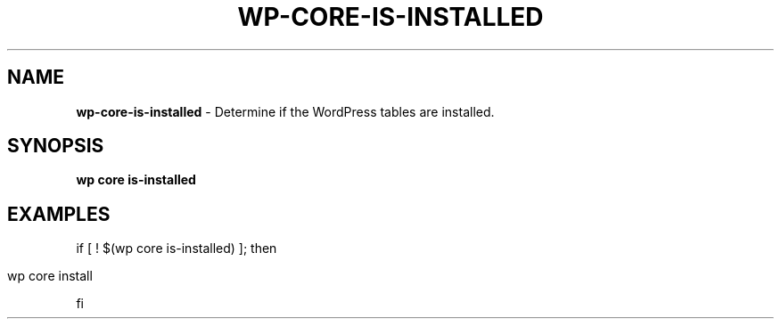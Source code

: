 .\" generated with Ronn/v0.7.3
.\" http://github.com/rtomayko/ronn/tree/0.7.3
.
.TH "WP\-CORE\-IS\-INSTALLED" "1" "" "WP-CLI"
.
.SH "NAME"
\fBwp\-core\-is\-installed\fR \- Determine if the WordPress tables are installed\.
.
.SH "SYNOPSIS"
\fBwp core is\-installed\fR
.
.SH "EXAMPLES"
if [ ! $(wp core is\-installed) ]; then
.
.IP "" 4
.
.nf

wp core install
.
.fi
.
.IP "" 0
.
.P
fi
